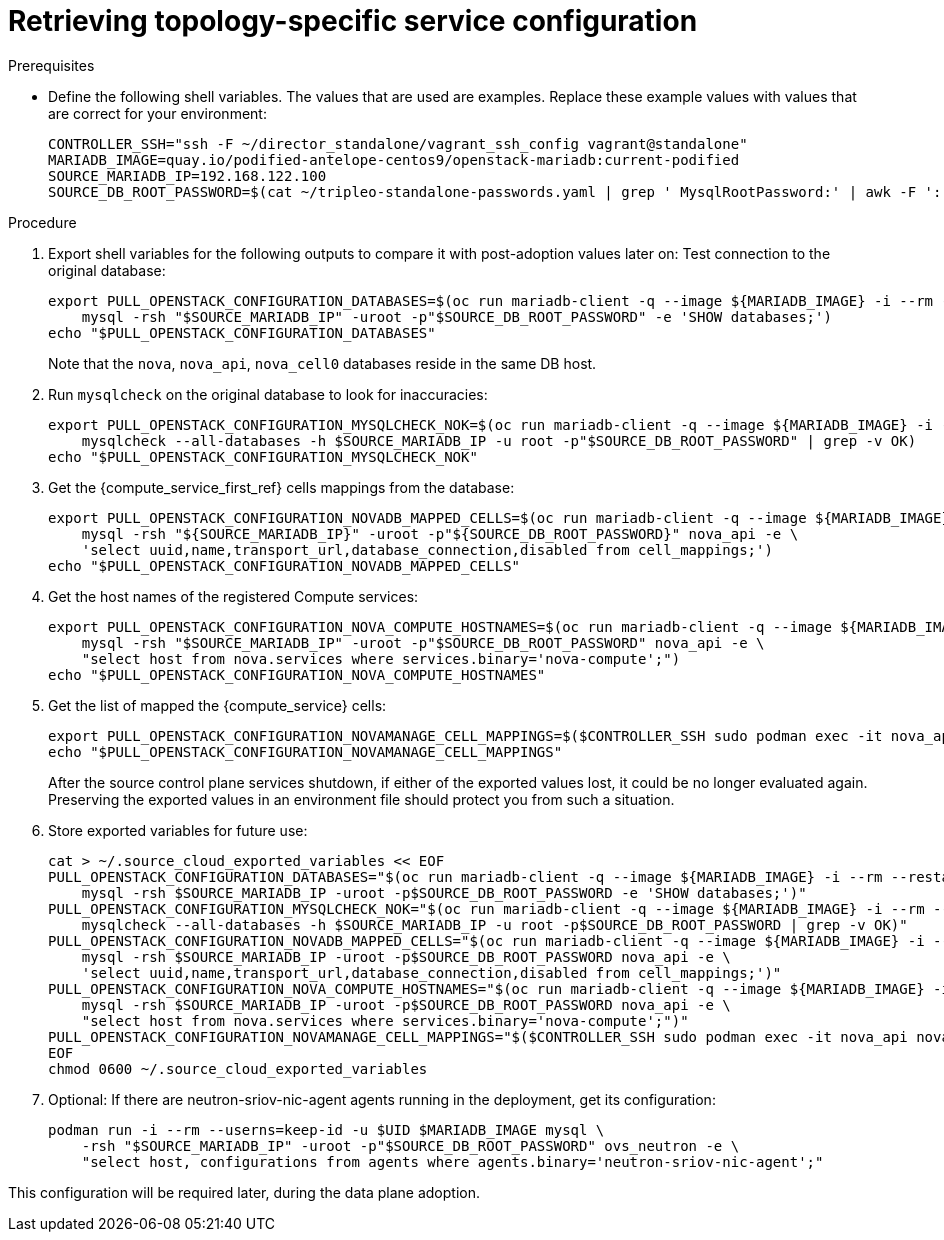 [id="proc_retrieving-topology-specific-service-configuration_{context}"]

= Retrieving topology-specific service configuration

.Prerequisites

* Define the following shell variables. The values that are used are examples. Replace these example values with values that are correct for your environment:
+
----
CONTROLLER_SSH="ssh -F ~/director_standalone/vagrant_ssh_config vagrant@standalone"
ifeval::["{build}" != "downstream"]
MARIADB_IMAGE=quay.io/podified-antelope-centos9/openstack-mariadb:current-podified
endif::[]
ifeval::["{build}" == "downstream"]
MARIADB_IMAGE=registry.redhat.io/rhosp-dev-preview/openstack-mariadb-rhel9:18.0
endif::[]
SOURCE_MARIADB_IP=192.168.122.100
SOURCE_DB_ROOT_PASSWORD=$(cat ~/tripleo-standalone-passwords.yaml | grep ' MysqlRootPassword:' | awk -F ': ' '{ print $2; }')
----

.Procedure

. Export shell variables for the following outputs to compare it with post-adoption values later on:
Test connection to the original database:
//kgilliga: Are these two separate actions, or are both happening in the following command?
+
----
export PULL_OPENSTACK_CONFIGURATION_DATABASES=$(oc run mariadb-client -q --image ${MARIADB_IMAGE} -i --rm --restart=Never -- \
    mysql -rsh "$SOURCE_MARIADB_IP" -uroot -p"$SOURCE_DB_ROOT_PASSWORD" -e 'SHOW databases;')
echo "$PULL_OPENSTACK_CONFIGURATION_DATABASES"
----
+
Note that the `nova`, `nova_api`, `nova_cell0` databases reside in the same DB host.

. Run `mysqlcheck` on the original database to look for inaccuracies:
+
----
export PULL_OPENSTACK_CONFIGURATION_MYSQLCHECK_NOK=$(oc run mariadb-client -q --image ${MARIADB_IMAGE} -i --rm --restart=Never -- \
    mysqlcheck --all-databases -h $SOURCE_MARIADB_IP -u root -p"$SOURCE_DB_ROOT_PASSWORD" | grep -v OK)
echo "$PULL_OPENSTACK_CONFIGURATION_MYSQLCHECK_NOK"
----

. Get the {compute_service_first_ref} cells mappings from the database:
+
----
export PULL_OPENSTACK_CONFIGURATION_NOVADB_MAPPED_CELLS=$(oc run mariadb-client -q --image ${MARIADB_IMAGE} -i --rm --restart=Never -- \
    mysql -rsh "${SOURCE_MARIADB_IP}" -uroot -p"${SOURCE_DB_ROOT_PASSWORD}" nova_api -e \
    'select uuid,name,transport_url,database_connection,disabled from cell_mappings;')
echo "$PULL_OPENSTACK_CONFIGURATION_NOVADB_MAPPED_CELLS"
----

. Get the host names of the registered Compute services:
+
----
export PULL_OPENSTACK_CONFIGURATION_NOVA_COMPUTE_HOSTNAMES=$(oc run mariadb-client -q --image ${MARIADB_IMAGE} -i --rm --restart=Never -- \
    mysql -rsh "$SOURCE_MARIADB_IP" -uroot -p"$SOURCE_DB_ROOT_PASSWORD" nova_api -e \
    "select host from nova.services where services.binary='nova-compute';")
echo "$PULL_OPENSTACK_CONFIGURATION_NOVA_COMPUTE_HOSTNAMES"
----

. Get the list of mapped the {compute_service} cells:
+
----
export PULL_OPENSTACK_CONFIGURATION_NOVAMANAGE_CELL_MAPPINGS=$($CONTROLLER_SSH sudo podman exec -it nova_api nova-manage cell_v2 list_cells)
echo "$PULL_OPENSTACK_CONFIGURATION_NOVAMANAGE_CELL_MAPPINGS"
----
+
After the source control plane services shutdown, if either of the exported
values lost, it could be no longer evaluated again. Preserving the exported
values in an environment file should protect you from such a situation.

. Store exported variables for future use:
+
----
cat > ~/.source_cloud_exported_variables << EOF
PULL_OPENSTACK_CONFIGURATION_DATABASES="$(oc run mariadb-client -q --image ${MARIADB_IMAGE} -i --rm --restart=Never -- \
    mysql -rsh $SOURCE_MARIADB_IP -uroot -p$SOURCE_DB_ROOT_PASSWORD -e 'SHOW databases;')"
PULL_OPENSTACK_CONFIGURATION_MYSQLCHECK_NOK="$(oc run mariadb-client -q --image ${MARIADB_IMAGE} -i --rm --restart=Never -- \
    mysqlcheck --all-databases -h $SOURCE_MARIADB_IP -u root -p$SOURCE_DB_ROOT_PASSWORD | grep -v OK)"
PULL_OPENSTACK_CONFIGURATION_NOVADB_MAPPED_CELLS="$(oc run mariadb-client -q --image ${MARIADB_IMAGE} -i --rm --restart=Never -- \
    mysql -rsh $SOURCE_MARIADB_IP -uroot -p$SOURCE_DB_ROOT_PASSWORD nova_api -e \
    'select uuid,name,transport_url,database_connection,disabled from cell_mappings;')"
PULL_OPENSTACK_CONFIGURATION_NOVA_COMPUTE_HOSTNAMES="$(oc run mariadb-client -q --image ${MARIADB_IMAGE} -i --rm --restart=Never -- \
    mysql -rsh $SOURCE_MARIADB_IP -uroot -p$SOURCE_DB_ROOT_PASSWORD nova_api -e \
    "select host from nova.services where services.binary='nova-compute';")"
PULL_OPENSTACK_CONFIGURATION_NOVAMANAGE_CELL_MAPPINGS="$($CONTROLLER_SSH sudo podman exec -it nova_api nova-manage cell_v2 list_cells)"
EOF
chmod 0600 ~/.source_cloud_exported_variables
----

. Optional: If there are neutron-sriov-nic-agent agents running in the deployment, get its configuration:
+
----
podman run -i --rm --userns=keep-id -u $UID $MARIADB_IMAGE mysql \
    -rsh "$SOURCE_MARIADB_IP" -uroot -p"$SOURCE_DB_ROOT_PASSWORD" ovs_neutron -e \
    "select host, configurations from agents where agents.binary='neutron-sriov-nic-agent';"
----

This configuration will be required later, during the data plane adoption.
